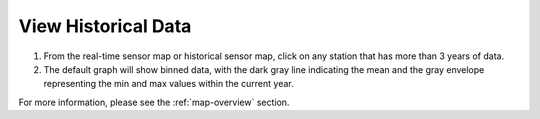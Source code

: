 .. _view-historical-data-how-to:

####################
View Historical Data
####################

#. From the real-time sensor map or historical sensor map, click on any station that has more than 3 years of data.

#. The default graph will show binned data, with the dark gray line indicating the mean and the gray envelope representing the min and max values within the current year.

For more information, please see the :ref:`map-overview` section.
